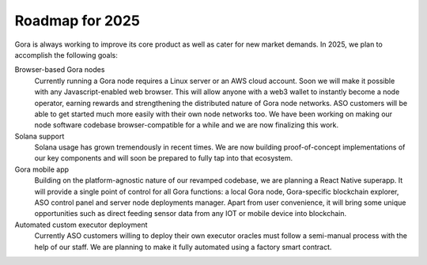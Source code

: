 ################
Roadmap for 2025
################

Gora is always working to improve its core product as well as cater for new
market demands. In 2025, we plan to accomplish the following goals:

Browser-based Gora nodes
  Currently running a Gora node requires a Linux server or an AWS cloud account.
  Soon we will make it possible with any Javascript-enabled web browser. This
  will allow anyone with a web3 wallet to instantly become a node operator,
  earning rewards and strengthening the distributed nature of Gora node
  networks. ASO customers will be able to get started much more easily with
  their own node networks too. We have been working on making our node software
  codebase browser-compatible for a while and we are now finalizing this work.

Solana support
  Solana usage has grown tremendously in recent times. We are now building
  proof-of-concept implementations of our key components and will soon be
  prepared to fully tap into that ecosystem.

Gora mobile app
  Building on the platform-agnostic nature of our revamped codebase, we are
  planning a React Native superapp. It will provide a single point of control
  for all Gora functions: a local Gora node, Gora-specific blockchain explorer,
  ASO control panel and server node deployments manager. Apart from user
  convenience, it will bring some unique opportunities such as direct feeding
  sensor data from any IOT or mobile device into blockchain.

Automated custom executor deployment
  Currently ASO customers willing to deploy their own executor oracles must
  follow a semi-manual process with the help of our staff. We are planning to
  make it fully automated using a factory smart contract.